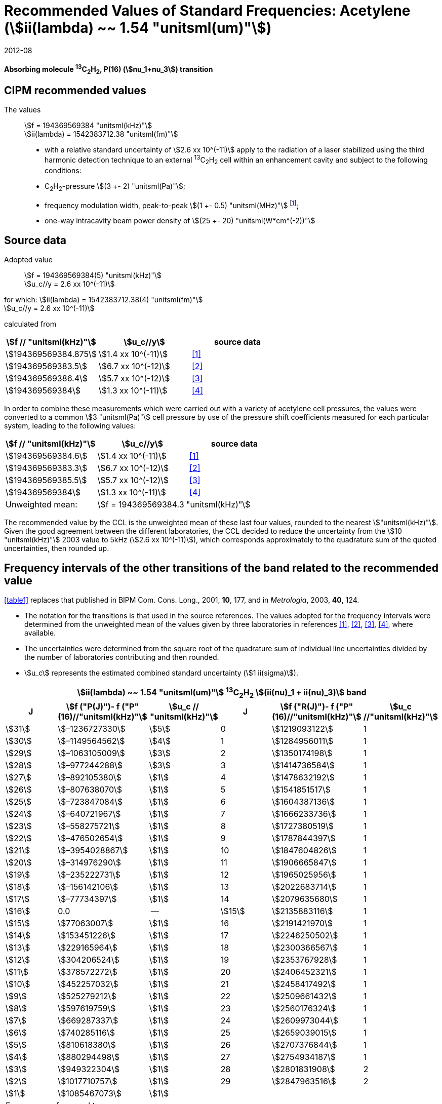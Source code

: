 = Recommended Values of Standard Frequencies: Acetylene (stem:[ii(lambda) ~~ 1.54 "unitsml(um)"])
:appendix-id: 2
:partnumber: 2.25
:edition: 9
:copyright-year: 2019
:language: en
:docnumber: SI MEP M REC 1.54mum
:title-appendix-en: Recommended values of standard frequencies for applications including the practical realization of the metre and secondary representations of the second
:title-appendix-fr: Valeurs recommandées des fréquences étalons destinées à la mise en pratique de la définition du mètre et aux représentations secondaires de la seconde
:title-part-en: Acetylene (stem:[ii(lambda) ~~ 1.54 "unitsml(um)"])
:title-part-fr: Acetylene (stem:[ii(lambda) ~~ 1.54 "unitsml(um)"])
:title-en: The International System of Units
:title-fr: Le système international d’unités
:doctype: mise-en-pratique
:committee-acronym: CCL-CCTF-WGFS
:committee-en: CCL-CCTF Frequency Standards Working Group
:si-aspect: m_c_deltanu
:docstage: in-force
:confirmed-date: 2007-10
:revdate: 2012-08
:docsubstage: 60
:imagesdir: images
:mn-document-class: bipm
:mn-output-extensions: xml,html,pdf,rxl
:local-cache-only:
:data-uri-image:

[%unnumbered]
== {blank}

*Absorbing molecule ^13^C~2~H~2~, P(16) (stem:[nu_1+nu_3]) transition*

== CIPM recommended values

The values:: stem:[f = 194369569384 "unitsml(kHz)"] +
stem:[ii(lambda) = 1542383712.38 "unitsml(fm)"]

* with a relative standard uncertainty of stem:[2.6 xx 10^(-11)] apply to the radiation of a laser stabilized using the third harmonic detection technique to an external ^13^C~2~H~2~ cell within an enhancement cavity and subject to the following conditions:
* C~2~H~2~-pressure stem:[(3 +- 2) "unitsml(Pa)"];
* frequency modulation width, peak-to-peak stem:[(1 +- 0.5) "unitsml(MHz)"] footnote:[For the specification of operating conditions, such as temperature, modulation width and laser power, the symbols ± refer to a tolerance, not an uncertainty.];
* one-way intracavity beam power density of stem:[(25 +- 20) "unitsml(W*cm^(-2))"]

== Source data

Adopted value:: stem:[f = 194369569384(5) "unitsml(kHz)"] +
stem:[u_c//y = 2.6 xx 10^(-11)]

for which: stem:[ii(lambda) = 1542383712.38(4) "unitsml(fm)"] +
stem:[u_c//y = 2.6 xx 10^(-11)]

calculated from

[%unnumbered]
|===
| stem:[f // "unitsml(kHz)"] | stem:[u_c//y] | source data

| stem:[194369569384.875] | stem:[1.4 xx 10^(-11)] | <<balling>>
| stem:[194369569383.5] | stem:[6.7 xx 10^(-12)] | <<jiang>>
| stem:[194369569386.4] | stem:[5.7 xx 10^(-12)] | <<edwards3>>
| stem:[194369569384] | stem:[1.3 xx 10^(-11)] | <<czajkowski>>
|===

In order to combine these measurements which were carried out with a variety of acetylene cell pressures, the values were converted to a common stem:[3 "unitsml(Pa)"] cell pressure by use of the pressure shift coefficients measured for each particular system, leading to the following values:

[%unnumbered]
|===
| stem:[f // "unitsml(kHz)"] | stem:[u_c//y] | source data

| stem:[194369569384.6] | stem:[1.4 xx 10^(-11)] | <<balling>>
| stem:[194369569383.3] | stem:[6.7 xx 10^(-12)] | <<jiang>>
| stem:[194369569385.5] | stem:[5.7 xx 10^(-12)] | <<edwards3>>
| stem:[194369569384] | stem:[1.3 xx 10^(-11)] | <<czajkowski>>
| Unweighted mean: 2+| stem:[f = 194369569384.3 "unitsml(kHz)"]
|===

The recommended value by the CCL is the unweighted mean of these last four values, rounded to the nearest stem:["unitsml(kHz)"]. Given the good agreement between the different laboratories, the CCL decided to reduce the uncertainty from the stem:[10 "unitsml(kHz)"] 2003 value to 5kHz (stem:[2.6 xx 10^(-11)]), which corresponds approximately to the quadrature sum of the quoted uncertainties, then rounded up.

== Frequency intervals of the other transitions of the band related to the recommended value

<<table1>> replaces that published in BIPM Com. Cons. Long., 2001, *10*, 177, and in _Metrologia_, 2003, *40*, 124.

* The notation for the transitions is that used in the source references. The values adopted for the frequency intervals were determined from the unweighted mean of the values given by three laboratories in references <<balling>>, <<jiang>>, <<edwards3>>, <<czajkowski>>, where available.
* The uncertainties were determined from the square root of the quadrature sum of individual line uncertainties divided by the number of laboratories contributing and then rounded.
* stem:[u_c] represents the estimated combined standard uncertainty (stem:[1 ii(sigma)]).

[[table1]]
[cols="<,>,^,<,^,^"]
|===
6+^.^h| stem:[ii(lambda) ~~ 1.54 "unitsml(um)"] ^13^C~2~H~2~ stem:[(ii(nu)_1 + ii(nu)_3)] band
h| J h| stem:[f ("P(J)")- f ("P"(16)//"unitsml(kHz)"] h| stem:[u_c // "unitsml(kHz)"] h| J h| stem:[f ("R(J)")- f ("P"(16)//"unitsml(kHz)"] h| stem:[u_c //"unitsml(kHz)"]

| stem:[31] | stem:[–1236727330] | stem:[5] | 0 | stem:[1219093122] | 1
| stem:[30] | stem:[–1149564562] | stem:[4] | 1 | stem:[1284956011] | 1
| stem:[29] | stem:[–1063105009] | stem:[3] | 2 | stem:[1350174198] | 1
| stem:[28] | stem:[–977244288] | stem:[3] | 3 | stem:[1414736584] | 1
| stem:[27] | stem:[–892105380] | stem:[1] | 4 | stem:[1478632192] | 1
| stem:[26] | stem:[–807638070] | stem:[1] | 5 | stem:[1541851517] | 1
| stem:[25] | stem:[–723847084] | stem:[1] | 6 | stem:[1604387136] | 1
| stem:[24] | stem:[–640721967] | stem:[1] | 7 | stem:[1666233736] | 1
| stem:[23] | stem:[–558275721] | stem:[1] | 8 | stem:[1727380519] | 1
| stem:[22] | stem:[–476502654] | stem:[1] | 9 | stem:[1787844397] | 1
| stem:[21] | stem:[–3954028867] | stem:[1] | 10 | stem:[1847604826] | 1
| stem:[20] | stem:[–314976290] | stem:[1] | 11 | stem:[1906665847] | 1
| stem:[19] | stem:[–235222731] | stem:[1] | 12 | stem:[1965025956] | 1
| stem:[18] | stem:[–156142106] | stem:[1] | 13 | stem:[2022683714] | 1
| stem:[17] | stem:[–77734397] | stem:[1] | 14 | stem:[2079635680] | 1
| stem:[16] | 0.0 | -- | stem:[15] | stem:[2135883116] | 1
| stem:[15] | stem:[77063007] | stem:[1] | 16 | stem:[2191421970] | 1
| stem:[14] | stem:[153451226] | stem:[1] | 17 | stem:[2246250502] | 1
| stem:[13] | stem:[229165964] | stem:[1] | 18 | stem:[2300366567] | 1
| stem:[12] | stem:[304206524] | stem:[1] | 19 | stem:[2353767928] | 1
| stem:[11] | stem:[378572272] | stem:[1] | 20 | stem:[2406452321] | 1
| stem:[10] | stem:[452257032] | stem:[1] | 21 | stem:[2458417492] | 1
| stem:[9] | stem:[525279212] | stem:[1] | 22 | stem:[2509661432] | 1
| stem:[8] | stem:[597619759] | stem:[1] | 23 | stem:[2560176324] | 1
| stem:[7] | stem:[669287337] | stem:[1] | 24 | stem:[2609973044] | 1
| stem:[6] | stem:[740285116] | stem:[1] | 25 | stem:[2659039015] | 1
| stem:[5] | stem:[810618380] | stem:[1] | 26 | stem:[2707376844] | 1
| stem:[4] | stem:[880294498] | stem:[1] | 27 | stem:[2754934187] | 1
| stem:[3] | stem:[949322304] | stem:[1] | 28 | stem:[2801831908] | 2
| stem:[2] | stem:[1017710757] | stem:[1] | 29 | stem:[2847963516] | 2
| stem:[1] | stem:[1085467073] | stem:[1] | | |
6+<a| Frequency referenced to:: P(16) stem:[ii(nu)_1+ii(nu)_3], ^13^C~2~H~2~: stem:[f = 194369569384 "unitsml(kHz)"]
|===
Refs. <<jiang>>, <<edwards3>>, <<czajkowski>>, <<madej>>

== Absolute frequencies of transitions in other bands

Data were reported by only one laboratory. Consequently, the corresponding uncertainties were increased by a factor of three. In the following tables, the quoted uncertainty associated with each transition is the higher value of either the calculated uncertainty or the adopted uncertainty for the recommended transition P16 (stem:[5 "unitsml(kHz)"]).

[[table2]]
[cols="<,>,^,<,^,^"]
|===
6+^.^h| stem:[ii(lambda) ~~ 1.54 "unitsml(um)"] ^13^C~2~H~2~ stem:[(ii(nu)_1 + ii(nu)_3 + ii(nu)_4 + ii(nu)_5)] band
h| J h| stem:[f (P(J))//"unitsml(kHz)"] h| stem:[u_c //"unitsml(kHz)"] h| J h| stem:[f (R(J))//"unitsml(kHz)"] h| stem:[u_c //"unitsml(kHz)"]

| stem:[22] | stem:[194307400767] | stem:[5] | 0 | stem:[195984590791] | 5
| stem:[21] | stem:[194387420760] | stem:[7] | 1 | stem:[196050630476] | 6
| stem:[20] | stem:[194466700977] | stem:[5] | 2 | stem:[196116121548] | 5
| stem:[19] | stem:[194545255871] | stem:[14] | 3 | stem:[196181059390] | 5
| stem:[18] | stem:[194623100111] | stem:[8] | 4 | stem:[196245438197] | 5
| stem:[17] | stem:[194700248978] | stem:[5] | 5 | stem:[196309250959] | 5
| stem:[16] | stem:[194776717968] | stem:[5] | 6 | stem:[196372489471] | 5
| stem:[15] | stem:[194852522485] | stem:[8] | 7 | stem:[196435144317] | 6
| stem:[14] | stem:[194927677581] | stem:[5] | 8 | stem:[196497204895] | 5
| stem:[13] | stem:[195002197738] | stem:[5] | 9 | stem:[196558659425] | 7
| stem:[12] | stem:[195076096694] | stem:[5] | 10 | stem:[196619494998] | 5
| stem:[11] | stem:[195149387300] | stem:[5] | 11 | stem:[196679697623] | 7
| stem:[10] | stem:[195222081409] | stem:[5] | 12 | stem:[196739252313] | 5
| stem:[9] | stem:[195294189794] | stem:[5] | 13 | stem:[196798143195] | 5
| stem:[8] | stem:[195365722096] | stem:[5] | 14 | stem:[196856353650] | 5
| stem:[7] | stem:[195436686781] | stem:[5] | 15 | stem:[196913866494] | 5
| stem:[6] | stem:[195507091120] | stem:[11] | 16 | stem:[196970664190] | 5
| stem:[5] | stem:[195576941187] | stem:[10] | 17 | stem:[197026729110] | 9
| stem:[4] | stem:[195646241847] | stem:[7] | 18 | stem:[197082043836] | 9
| stem:[3] | stem:[195714996769] | stem:[5] | 19 | stem:[197136591576] | 9
| stem:[2] | stem:[195783208426] | stem:[5] | 20 | stem:[197190355743] | 9
| stem:[1] | stem:[195850878107] | stem:[13] | | |
|===
Refs. <<edwards3>>


[[table3]]
[cols="<,>,^,<,^,^"]
|===
6+^.^h| stem:[ii(lambda) ~~ 1.54 "unitsml(um)"] ^12^C~2~H~2~ stem:[(ii(nu)_1 + ii(nu)_3)] band
h| J h| stem:[f (P(J))//"unitsml(kHz)"] h| stem:[u_c //"unitsml(kHz)"] h| J h| stem:[f (R(J))//"unitsml(kHz)"] h| stem:[u_c //"unitsml(kHz)"]

| stem:[31] | stem:[194018374094] | stem:[12] | 0 | stem:[196487319562] | 5
| stem:[30] | stem:[194111459735] | stem:[6] | 1 | stem:[196696652918] | 6
| stem:[29] | stem:[194203815938] | stem:[5] | 2 | stem:[196764884467] | 9
| stem:[28] | stem:[194295440629] | stem:[6] | 3 | stem:[196832341007] | 5
| stem:[27] | stem:[194386332284] | stem:[6] | 4 | stem:[196899021426] | 8
| stem:[26] | stem:[194476488865] | stem:[7] | 5 | stem:[196964924625] | 5
| stem:[25] | stem:[194565910191] | stem:[5] | 6 | stem:[197030049517] | 6
| stem:[24] | stem:[194654593133] | stem:[7] | 7 | stem:[197094395033] | 5
| stem:[23] | stem:[194742536723] | stem:[5] | 8 | stem:[197157960117] | 5
| stem:[22] | stem:[194829739418] | stem:[6] | 9 | stem:[197220743737] | 5
| stem:[21] | stem:[194916199701] | stem:[6] | 10 | stem:[197282744858] | 5
| stem:[20] | stem:[195001916075] | stem:[5] | 11 | stem:[197343962482] | 5
| stem:[19] | stem:[195086887065] | stem:[5] | 12 | stem:[197404395609] | 9
| stem:[18] | stem:[195171111207] | stem:[5] | 13 | stem:[197464043280] | 7
| stem:[17] | stem:[195254587067] | stem:[8] | 14 | stem:[197522904510] | 5
| stem:[16] | stem:[195337313210] | stem:[6] | 15 | stem:[197580978379] | 5
| stem:[15] | stem:[195419288236] | stem:[6] | 16 | stem:[197638263952] | 8
| stem:[14] | stem:[195500510746] | stem:[9] | 17 | stem:[197694760326] | 5
| stem:[13] | stem:[195580979370] | stem:[10] | 18 | stem:[197750466614] | 5
| stem:[12] | stem:[195660692742] | stem:[9] | 19 | stem:[197805381943] | 5
| stem:[11] | stem:[195739649524] | stem:[9] | 20 | stem:[197859505462] | 5
| stem:[10] | stem:[195817848379] | stem:[11] | 21 | stem:[197912836343] | 6
| stem:[9] | stem:[195895288002] | stem:[8] | 22 | stem:[197965373772] | 6
| stem:[8] | stem:[195971967085] | stem:[7] | 23 | stem:[198017116975] | 5
| stem:[7] | stem:[196047884351] | stem:[9] | 24 | stem:[198068064596] | 6
| stem:[6] | stem:[196123038520] | stem:[5] | 25 | stem:[198118217440] | 5
| stem:[5] | stem:[196197428347] | stem:[10] | 26 | stem:[198167573369] | 5
| stem:[4] | stem:[196271052580] | stem:[5] | 27 | stem:[198216132108] | 6
| stem:[3] | stem:[196343910002] | stem:[8] | 28 | stem:[198263892859] | 17
| stem:[2] | stem:[196415999395] | stem:[5] | 29 | stem:[198310855386] | 7
| stem:[1] | stem:[196487319562] | stem:[5] | 30 | stem:[198357019564] | 27
| | | | stem:[31] | stem:[198402374897] | 14
|===

The values in this table have been updated <<ccl13>> after a recommendation of the CIPM <<ci2007>> and have replaced the data from <<edwards6>>.

[[table4]]
[cols="<,>,^,<,^,^"]
|===
6+^.^h| stem:[ii(lambda) ~~ 1.54 "unitsml(um)"] ^12^C~2~HD stem:[(2 ii(nu)_1)] band
h| J h| stem:[f (P(J))//"unitsml(kHz)"] h| stem:[u_c //"unitsml(kHz)"] h| J h| stem:[f (R(J))//"unitsml(kHz)"] h| stem:[u_c //"unitsml(kHz)"]

| stem:[27] | stem:[195083584556] | stem:[5] | 0 | stem:[197004767626] | 5
| stem:[26] | stem:[195161449715] | stem:[5] | 1 | stem:[197062611545] | 5
| stem:[25] | stem:[195238655952] | stem:[5] | 2 | stem:[197119660023] | 5
| stem:[24] | stem:[195315202227] | stem:[5] | 3 | stem:[197175921813] | 5
| stem:[23] | stem:[195391087967] | stem:[5] | 4 | stem:[197231407145] | 5
| stem:[22] | stem:[195466309716] | stem:[5] | 5 | stem:[197286126795] | 5
| stem:[21] | stem:[195540867837] | stem:[5] | 6 | stem:[197340091336] | 5
| stem:[20] | stem:[195614760669] | stem:[5] | 7 | stem:[197393310618] | 5
| stem:[19] | stem:[195687985368] | stem:[5] | 8 | stem:[197445793469] | 5
| stem:[18] | stem:[195760540274] | stem:[5] | 9 | stem:[197497547587] | 5
| stem:[17] | stem:[195832422908] | stem:[5] | 10 | stem:[197548579273] | 5
| stem:[16] | stem:[195903630364] | stem:[5] | 11 | stem:[197598894432] | 5
| stem:[15] | stem:[195974159502] | stem:[5] | 12 | stem:[197648497165] | 5
| stem:[14] | stem:[196044006224] | stem:[5] | 13 | stem:[197697391167] | 5
| stem:[13] | stem:[196113166245] | stem:[5] | 14 | stem:[197745579093] | 5
| stem:[12] | stem:[196181634239] | stem:[5] | 15 | stem:[197793063418] | 5
| stem:[11] | stem:[196249404477] | stem:[5] | 16 | stem:[197839845665] | 5
| stem:[10] | stem:[196316469424] | stem:[5] | 17 | stem:[197885927073] | 5
| stem:[9] | stem:[196382821148] | stem:[5] | 18 | stem:[197931308538] | 5
| stem:[8] | stem:[196448450320] | stem:[5] | 19 | stem:[197975990084] | 5
| stem:[7] | stem:[196513346479] | stem:[5] | 20 | stem:[198019972926] | 5
| stem:[6] | stem:[196577498143] | stem:[5] | 21 | stem:[198063257107] | 5
| stem:[5] | stem:[196640893107] | stem:[5] | 22 | stem:[198105840645] | 5
| stem:[4] | stem:[196703518964] | stem:[5] | 23 | stem:[198147725370] | 5
| stem:[3] | stem:[196765363848] | stem:[5] | 24 | stem:[198188910239] | 5
| stem:[2] | stem:[196826417377] | stem:[5] | 25 | stem:[198229394675] | 5
| stem:[1] | stem:[196886671626] | stem:[5] | 26 | stem:[198269179255] | 5
| | | | stem:[27] | stem:[198308261614] | 6
|===

The values in this table have been added after a recommendation of the CCL <<ccl13>> and the CIPM <<ci2007>>.

[bibliography]
== References

* [[[balling,1]]], Balling P., Fischer M., Kubina Ph., Holzwarth R., Absolute Frequency Measurement of Wavelength Standard at stem:[1542 "unitsml(nm)"]: Acetylene-Stabilized DFB Laser, _Opt. Express_, *13* (23), pp. 9196-9201, 2005.

* [[[jiang,2]]], Jiang J., Onae A., Matsumoto H., Hong F.-L., Frequency Measurement of Acetylene-Stabilized Lasers using a Femtosecond Optical Comb Without Carrier-Envelope Offset Frequency Control, _Opt. Express_, *13* (6), pp. 1958-65, 2005.

* [[[edwards3,3]]], Edwards C. S., Margolis H. S., Barwood G. P., Lea S. N., Gill P., Rowley W. R. C., High-Accuracy Frequency Atlas of ^13^C~2~H~2~ in the stem:[1.5 "unitsml(um)"] Region, _Appl. Phys. B_, *80*, pp. 977-83, 2005.

* [[[czajkowski,4]]], Czajkowski A., Bernard J. E., Madej A. A., Windeler R. S., Absolute Frequency Measurement of Acetylene Transitions in the Region of stem:[1540 "unitsml(nm)"], _Appl. Phys. B_, *79*, pp. 45-50, 2004.

* [[[madej,5]]], Madej A. A., Bernard J. E., Alcock A. J., Czajkowski A., Chepurov S., Accurate Absolute Frequencies of the stem:[nu_1 + nu_3] Band of ^13^C~2~H~2~ Determined Using an Infrared Mode-Locked Cr:YAG Laser Frequency Comb, _J. Opt. Soc. Am. B_, *23* (4), pp. 741-49, 2006.

* [[[edwards6,6]]], Edwards C. S., Barwood G. P., Margolis H. S., Gill P., Rowley W. R. C., High-precision frequency measurements of the stem:[nu_1 + nu_3] combination band of ^12^C~2~H~2~ in the stem:[1.5 "unitsml(um)"] region, _J. Mol. Spectr._, *234*, pp. 143-8, 2005.

* [[[ccl13,7]]], Report of the 13th meeting (13 – 14 September 2007) of the Consultative Committee for Length (CCL) to the International Committee for Weights and Measures p. 36 (see e.g. http://www.bipm.org/utils/common/pdf/CCL13.pdf#page=36).

* [[[ci2007,8]]], Procès-Verbaux des Séances du Comité International des Poids et Mesures, 96th meeting (2007) 2008, Recommendation 1 (CI-2007): Revision of the _Mise en pratique_ list of recommended radiations. p. 185 (see e.g. http://www.bipm.org/utils/en/pdf/CIPM2007-EN.pdf#page=77).

